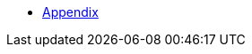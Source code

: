 :api-docs-url: <url to the API documentation>

// xref:Appendix.adoc#appendix-contributions[Appendix]

* xref:Appendix/Appendix.adoc#Appendiximage[Appendix]
// * xref:index.adoc#sec-contributions[Contribute]
// * xref:index.adoc#sec-supported-technos[Supported technologies]
// * xref:index.adoc#sec-arch[Architecture]
// * xref:index.adoc#sec-deploy[Deployment]
// * xref:index.adoc#sec-faq[FaQ]
// * xref:index.adoc#sec-new-streamer-types[Support new technologies]